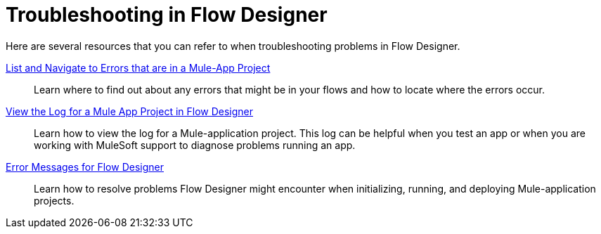 = Troubleshooting in Flow Designer

Here are several resources that you can refer to when troubleshooting problems in Flow Designer.

xref:viewing-problems-fd-canvas.adoc[List and Navigate to Errors that are in a Mule-App Project]:: Learn where to find out about any errors that might be in your flows and how to locate where the errors occur.

xref:view-clear-logs-task.adoc[View the Log for a Mule App Project in Flow Designer]:: Learn how to view the log for a Mule-application project. This log can be helpful when you test an app or when you are working with MuleSoft support to diagnose problems running an app.

xref:troubleshooting-reference.adoc[Error Messages for Flow Designer]:: Learn how to resolve problems Flow Designer might encounter when initializing, running, and deploying Mule-application projects.

